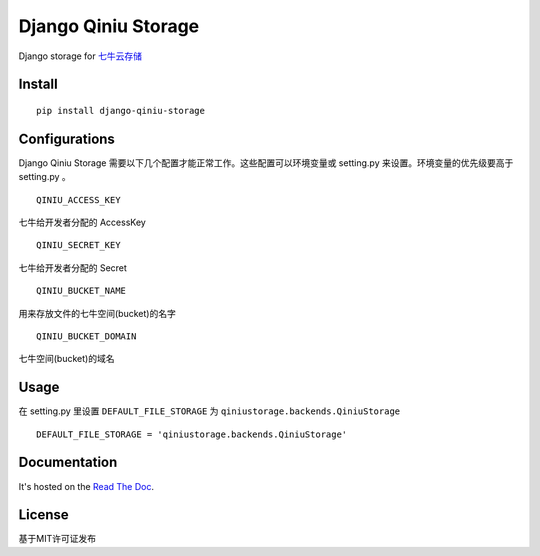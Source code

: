 Django Qiniu Storage
====================

Django storage for `七牛云存储 <http://www.qiniu.com/>`__

Install
-------

::

    pip install django-qiniu-storage

Configurations
--------------

Django Qiniu Storage
需要以下几个配置才能正常工作。这些配置可以环境变量或 setting.py
来设置。环境变量的优先级要高于 setting.py 。

::

    QINIU_ACCESS_KEY

七牛给开发者分配的 AccessKey

::

    QINIU_SECRET_KEY

七牛给开发者分配的 Secret

::

    QINIU_BUCKET_NAME

用来存放文件的七牛空间(bucket)的名字

::

    QINIU_BUCKET_DOMAIN

七牛空间(bucket)的域名

Usage
-----

在 setting.py 里设置 ``DEFAULT_FILE_STORAGE`` 为
``qiniustorage.backends.QiniuStorage``

::

    DEFAULT_FILE_STORAGE = 'qiniustorage.backends.QiniuStorage'

Documentation
-------------

It's hosted on the `Read The
Doc <http://django-qiniu-storage.readthedocs.org/zh_CN/latest/>`__.

License
-------

基于MIT许可证发布


